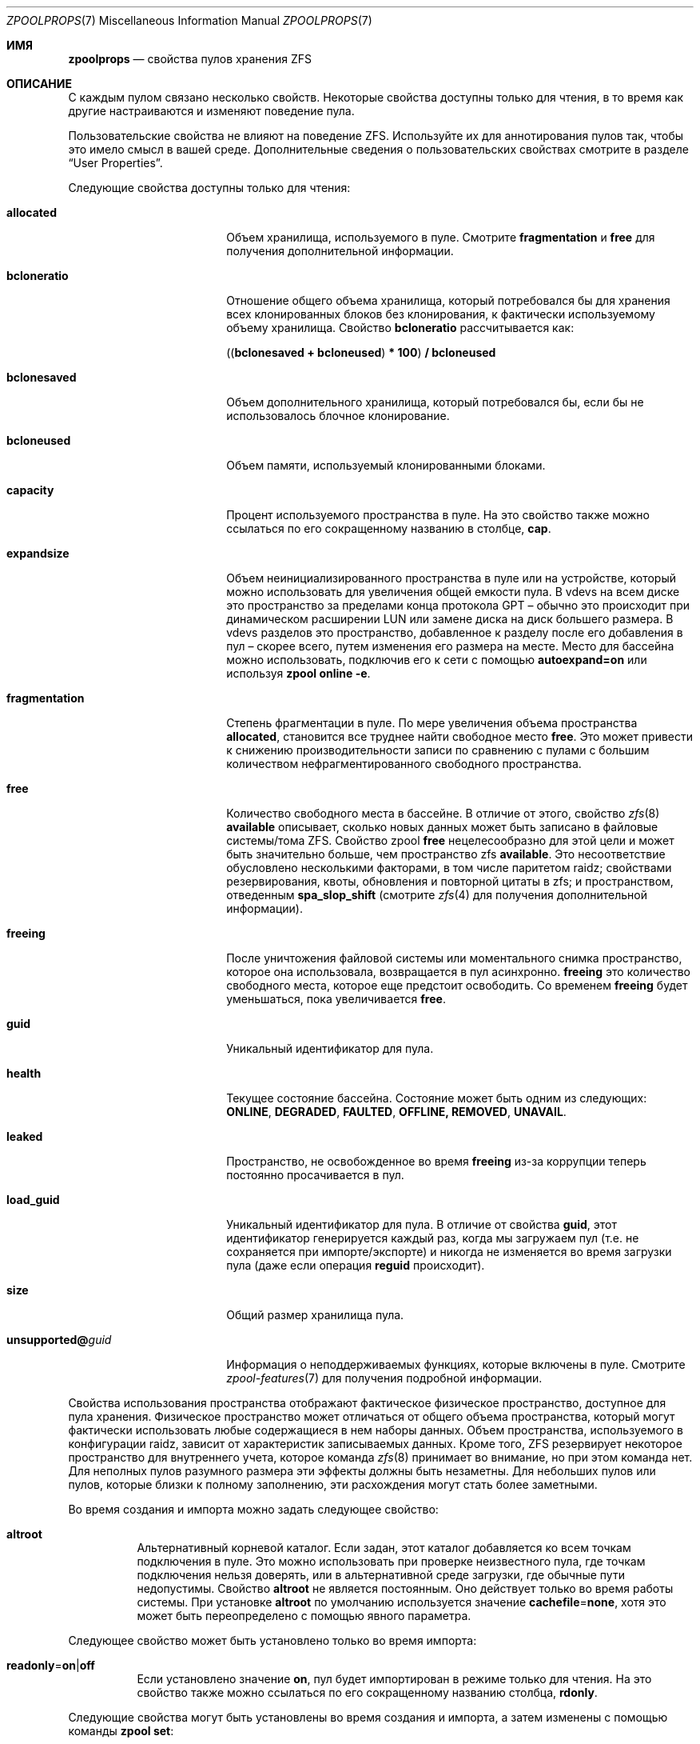 .\"
.\" CDDL HEADER START
.\"
.\" The contents of this file are subject to the terms of the
.\" Common Development and Distribution License (the "License").
.\" You may not use this file except in compliance with the License.
.\"
.\" You can obtain a copy of the license at usr/src/OPENSOLARIS.LICENSE
.\" or https://opensource.org/licenses/CDDL-1.0.
.\" See the License for the specific language governing permissions
.\" and limitations under the License.
.\"
.\" When distributing Covered Code, include this CDDL HEADER in each
.\" file and include the License file at usr/src/OPENSOLARIS.LICENSE.
.\" If applicable, add the following below this CDDL HEADER, with the
.\" fields enclosed by brackets "[]" replaced with your own identifying
.\" information: Portions Copyright [yyyy] [name of copyright owner]
.\"
.\" CDDL HEADER END
.\"
.\" Copyright (c) 2007, Sun Microsystems, Inc. All Rights Reserved.
.\" Copyright (c) 2012, 2018 by Delphix. All rights reserved.
.\" Copyright (c) 2012 Cyril Plisko. All Rights Reserved.
.\" Copyright (c) 2017 Datto Inc.
.\" Copyright (c) 2018 George Melikov. All Rights Reserved.
.\" Copyright 2017 Nexenta Systems, Inc.
.\" Copyright (c) 2017 Open-E, Inc. All Rights Reserved.
.\" Copyright (c) 2021, Colm Buckley <colm@tuatha.org>
.\" Copyright (c) 2023, Klara Inc.
.\"
.Dd April 18, 2023
.Dt ZPOOLPROPS 7
.Os
.
.Sh ИМЯ
.Nm zpoolprops
.Nd свойства пулов хранения ZFS
.
.Sh ОПИСАНИЕ
С каждым пулом связано несколько свойств.
Некоторые свойства доступны только для чтения, в то время как другие настраиваются и
изменяют поведение пула.
.Pp
Пользовательские свойства не влияют на поведение ZFS.
Используйте их для аннотирования пулов так, чтобы это имело смысл в вашей среде.
Дополнительные сведения о пользовательских свойствах смотрите в разделе
.Sx User Properties .
.Pp
Следующие свойства доступны только для чтения:
.Bl -tag -width "unsupported@guid"
.It Sy allocated
Объем хранилища, используемого в пуле.
Смотрите
.Sy fragmentation
и
.Sy free
для получения дополнительной информации.
.It Sy bcloneratio
Отношение общего объема хранилища, который потребовался бы для хранения всех
клонированных блоков без клонирования, к фактически используемому объему хранилища.
Свойство
.Sy bcloneratio
рассчитывается как:
.Pp
.Sy ( ( bclonesaved + bcloneused ) * 100 ) / bcloneused
.It Sy bclonesaved
Объем дополнительного хранилища, который потребовался бы, если
бы не использовалось блочное клонирование.
.It Sy bcloneused
Объем памяти, используемый клонированными блоками.
.It Sy capacity
Процент используемого пространства в пуле.
На это свойство также можно ссылаться по его сокращенному названию в столбце,
.Sy cap .
.It Sy expandsize
Объем неинициализированного пространства в пуле или на устройстве, который можно использовать для
увеличения общей емкости пула.
В vdevs на всем диске это пространство за пределами конца протокола GPT –
обычно это происходит при динамическом расширении LUN
или замене диска на диск большего размера.
В vdevs разделов это пространство, добавленное к разделу после его
добавления в пул – скорее всего, путем изменения его размера на месте.
Место для бассейна можно использовать, подключив его к сети с помощью
.Sy autoexpand=on
или используя
.Nm zpool Cm online Fl e .
.It Sy fragmentation
Степень фрагментации в пуле.
По мере увеличения объема пространства
.Sy allocated ,
становится все труднее найти свободное место
.Sy free .
Это может привести к снижению производительности записи по сравнению с пулами с большим
количеством нефрагментированного свободного пространства.
.It Sy free
Количество свободного места в бассейне.
В отличие от этого, свойство
.Xr zfs 8
.Sy available
описывает, сколько новых данных может быть записано в файловые системы/тома ZFS.
Свойство zpool
.Sy free
нецелесообразно для этой цели и может быть значительно больше,
чем пространство zfs
.Sy available .
Это несоответствие обусловлено несколькими факторами, в том числе паритетом raidz;
свойствами резервирования, квоты, обновления и повторной цитаты в zfs; и пространством,
отведенным
.Sy spa_slop_shift
(смотрите
.Xr zfs 4
для получения дополнительной информации).
.It Sy freeing
После уничтожения файловой системы или моментального снимка пространство, которое она использовала,
возвращается в пул асинхронно.
.Sy freeing
это количество свободного места, которое еще предстоит освободить.
Со временем
.Sy freeing
будет уменьшаться, пока увеличивается
.Sy free .
.It Sy guid
Уникальный идентификатор для пула.
.It Sy health
Текущее состояние бассейна.
Состояние может быть одним из следующих:
.Sy ONLINE , DEGRADED , FAULTED , OFFLINE, REMOVED , UNAVAIL .
.It Sy leaked
Пространство, не освобожденное во время
.Sy freeing
из-за коррупции теперь постоянно просачивается в пул.
.It Sy load_guid
Уникальный идентификатор для пула.
В отличие от свойства
.Sy guid ,
этот идентификатор генерируется каждый раз, когда мы загружаем пул (т.е.
не сохраняется при импорте/экспорте) и никогда не изменяется во время загрузки пула
(даже если операция
.Sy reguid
происходит).
.It Sy size
Общий размер хранилища пула.
.It Sy unsupported@ Ns Em guid
Информация о неподдерживаемых функциях, которые включены в пуле.
Смотрите
.Xr zpool-features 7
для получения подробной информации.
.El
.Pp
Свойства использования пространства отображают фактическое физическое пространство, доступное для
пула хранения.
Физическое пространство может отличаться от общего объема пространства, который
могут фактически использовать любые содержащиеся в нем наборы данных.
Объем пространства, используемого в конфигурации raidz, зависит от характеристик
записываемых данных.
Кроме того, ZFS резервирует некоторое пространство для внутреннего учета, которое команда
.Xr zfs 8
принимает во внимание, но при этом команда
.Nm
нет.
Для неполных пулов разумного размера эти эффекты должны быть незаметны.
Для небольших пулов или пулов, которые близки к полному заполнению, эти
расхождения могут стать более заметными.
.Pp
Во время создания и импорта можно задать следующее свойство:
.Bl -tag -width Ds
.It Sy altroot
Альтернативный корневой каталог.
Если задан, этот каталог добавляется ко всем точкам подключения в пуле.
Это можно использовать при проверке неизвестного пула, где точкам подключения нельзя
доверять, или в альтернативной среде загрузки, где обычные пути
недопустимы.
Свойство
.Sy altroot
не является постоянным.
Оно действует только во время работы системы.
При установке
.Sy altroot
по умолчанию используется значение
.Sy cachefile Ns = Ns Sy none ,
хотя это может быть переопределено с помощью явного параметра.
.El
.Pp
Следующее свойство может быть установлено только во время импорта:
.Bl -tag -width Ds
.It Sy readonly Ns = Ns Sy on Ns | Ns Sy off
Если установлено значение
.Sy on ,
пул будет импортирован в режиме только для чтения.
На это свойство также можно ссылаться по его сокращенному названию столбца,
.Sy rdonly .
.El
.Pp
Следующие свойства могут быть установлены во время создания и импорта, а затем
изменены с помощью команды
.Nm zpool Cm set :
.Bl -tag -width Ds
.It Sy ashift Ns = Ns Ar ashift
Показатель размера сектора пула, в зависимости от
.Sy 2
(внутренне именуемый
.Sy ashift ) .
Допустимы значения от 9 до 16 включительно; кроме того,
значение 0 (по умолчанию) означает автоматическое определение с использованием уровня блоков ядра
и внутреннего списка исключений ZFS.
Операции ввода-вывода будут выровнены по указанным границам размера.
Кроме того, минимальный размер (для диска)
для записи будет установлен на указанный размер, что соответствует
соотношению объема памяти и производительности.
Для достижения оптимальной производительности размер сектора пула должен быть больше
или равен размеру сектора базовых дисков.
Типичным случаем установки этого свойства является ситуация, когда
важна производительность и на базовых дисках используются сектора размером 4 КБ, но
сообщайте о секторах 512B операционной системе (по соображениям совместимости); в этом
случае установите
.Sy ashift Ns = Ns Sy 12
(которое
.Sy 1<<12 No = Sy 4096 ) .
Если это свойство задано,
оно используется в качестве значения подсказки по умолчанию в последующих операциях vdev (добавление,
присоединение и замена).
Изменение этого значения не изменит существующий
vdev, даже при замене диска; однако его можно использовать,
например, для замены устаревшего диска с секторами 512B на более новое
устройство с секторами 4KiB: это, вероятно, приведет к снижению производительности, но в то
же время может предотвратить потерю данных.
.It Sy autoexpand Ns = Ns Sy on Ns | Ns Sy off
Управляет автоматическим расширением пула при увеличении базового LUN.
Если установлено значение
.Sy on ,
размер пула будет изменен в соответствии с размером расширенного устройства.
Если устройство является частью зеркальной или raidz-группы, то все устройства в этой
зеркальной/raid-группе должны быть расширены, прежде чем новое пространство станет доступным для
пула.
По умолчанию установлено
.Sy off .
На это свойство также можно ссылаться по его сокращенному названию столбца,
.Sy expand .
.It Sy autoreplace Ns = Ns Sy on Ns | Ns Sy off
Управляет автоматической заменой устройства.
Если установлено значение
.Sy off ,
замена устройства должна быть инициирована администратором с помощью команды
.Nm zpool Cm replace .
Если установлено значение
.Sy on ,
любое новое устройство, обнаруженное в том же физическом местоположении, что и устройство, ранее
принадлежавшее пулу, автоматически форматируется и заменяется.
По умолчанию используется
.Sy off .
На это свойство также можно ссылаться по его сокращенному названию столбца,
.Sy replace .
Автозамена также может использоваться с виртуальными дисками (например, device
mapper) при условии, что вы используете пути /dev/disk/by-vdev, настроенные с помощью
vdev_id.conf.
Смотрите страницу руководства
.Xr vdev_id 8
для получения более подробной информации.
Для автозамены и автоматического подключения к сети требуется, чтобы демон событий ZFS был настроен и
запущен.
Смотрите страницу руководства
.Xr zed 8
для получения более подробной информации.
.It Sy autotrim Ns = Ns Sy on Ns | Ns Sy off
Когда установлено значение
.Sy on
пространство, которое было недавно освобождено и больше не выделяется пулом,
будет периодически сокращаться.
Это позволяет блокировать vdevs устройств, поддерживающие
BLKDISCARD, такие как твердотельные накопители или файловые vdevs, на которых базовая файловая система
поддерживает пробивку отверстий, для освобождения неиспользуемых блоков.
Значение по умолчанию для этого свойства равно
.Sy off .
.Pp
Автоматическая ОБРЕЗКА не приводит к немедленному восстановлению блоков после освобождения.
Вместо этого она, как правило, задерживает объединение меньших диапазонов
в несколько более крупных.
Затем они могут быть более эффективно переданы в хранилище.
ОБРЕЗКА на устройствах L2ARC включается с помощью настройки
.Sy l2arc_trim_ahead > 0 .
.Pp
Имейте в виду, что автоматическое удаление недавно освобожденных блоков данных может привести
к существенной нагрузке на базовые устройства хранения.
Это зависит от того, насколько хорошо конкретное устройство справляется с этими командами.
Для устройств более низкого уровня часто можно добиться большинства преимуществ
автоматической обрезки, периодически выполняя обрезку по требованию (вручную)
с помощью команды
.Nm zpool Cm trim .
.It Sy bootfs Ns = Ns Sy (unset) Ns | Ns Ar pool Ns Op / Ns Ar dataset
Определяет набор загрузочных данных по умолчанию для корневого пула.
Ожидается, что это свойство будет устанавливаться в основном программами установки и обновления.
Не все процессы загрузки дистрибутива Linux используют свойство bootfs.
.It Sy cachefile Ns = Ns Ar path Ns | Ns Sy none
Определяет местоположение, в котором кэшируется конфигурация пула.
Для обнаружения всех пулов при запуске системы требуется кэшированная копия
данных конфигурации, которая хранится в корневой файловой системе.
Все пулы в этом кэше автоматически импортируются при загрузке системы.
В некоторых средах, таких как установка и кластеризация, необходимо кэшировать эту
информацию в другом месте, чтобы пулы не
импортировались автоматически.
При установке этого свойства конфигурация пула кэшируется в другом месте, которое
впоследствии можно импортировать с помощью
.Nm zpool Cm import Fl c .
При установке значения
.Sy none
создает временный пул, который никогда не кэшируется, и
.Qq
.Pq пустая строка
использует местоположение по умолчанию.
.Pp
Несколько пулов могут совместно использовать один и тот же файл кэша.
Поскольку ядро уничтожает и воссоздает этот файл при добавлении и
удалении пулов, следует соблюдать осторожность при попытке доступа к этому файлу.
Когда последний пул, использующий
.Sy cachefile
если файл будет экспортирован или уничтожен, он будет пустым.
.It Sy comment Ns = Ns Ar text
Текстовая строка, состоящая из печатных символов ASCII, которая будет сохранена
таким образом, чтобы быть доступной даже в случае сбоя в работе пула.
Администратор может предоставить дополнительную информацию о пуле, используя это
свойство.
.It Sy compatibility Ns = Ns Sy off Ns | Ns Sy legacy Ns | Ns Ar file Ns Oo , Ns Ar file Oc Ns …
Указывает, что пул поддерживает совместимость с определенными наборами функций.
Если установлено значение
.Sy off
(или не установлена) совместимость отключена (все функции могут быть включены); если установлено значение
.Sy legacy Ns
никакие функции не могут быть включены.
Если задан список имен файлов, разделенных запятыми
(каждое имя файла может быть либо абсолютным путем, либо относительным к
.Pa /etc/zfs/compatibility.d
или
.Pa /usr/share/zfs/compatibility.d )
списки запрашиваемых функций считываются из этих файлов, разделенных
пробелами и/или запятыми.
Могут быть включены только те функции, которые присутствуют во всех файлах.
.Pp
Смотрите
.Xr zpool-features 7 ,
.Xr zpool-create 8
и
.Xr zpool-upgrade 8
для получения дополнительной информации о работе наборов функций совместимости.
.It Sy dedupditto Ns = Ns Ar number
Это свойство устарело и больше не имеет никакого эффекта.
.It Sy delegation Ns = Ns Sy on Ns | Ns Sy off
Определяет, предоставляется ли доступ непривилегированному пользователю на основе
разрешений, определенных для набора данных.
Смотрите
.Xr zfs 8
для получения дополнительной информации о делегированном администрировании ZFS.
.It Sy failmode Ns = Ns Sy wait Ns | Ns Sy continue Ns | Ns Sy panic
Управляет поведением системы в случае аварийного сбоя в работе пула.
Это состояние обычно возникает в результате потери подключения к базовому
устройству хранения данных или сбоя во всех устройствах в пуле.
Поведение такого события определяется следующим образом:
.Bl -tag -width "continue"
.It Sy wait
Блокирует весь доступ к вводу-выводу до тех пор, пока подключение устройства не будет восстановлено и ошибки
не будут устранены с помощью
.Nm zpool Cm clear .
Это поведение по умолчанию.
.It Sy continue
Возвращает
.Er EIO
на любые новые запросы ввода-вывода на запись, но разрешает чтение с любого из оставшихся исправных
устройств.
Любые запросы на запись, которые еще не были зафиксированы на диске, будут заблокированы.
.It Sy panic
Выводит сообщение на консоль и генерирует системный аварийный дамп.
.El
.It Sy feature@ Ns Ar feature_name Ns = Ns Sy enabled
Значением этого свойства является текущее состояние
.Ar feature_name .
Единственным допустимым значением при установке этого свойства является
.Sy enabled
который переводит
.Ar feature_name
во включенное состояние
Смотрите
.Xr zpool-features 7
для получения подробной информации о состояниях функций.
.It Sy listsnapshots Ns = Ns Sy on Ns | Ns Sy off
Определяет, выводится ли информация о моментальных снимках, связанных с этим пулом,
при запуске
.Nm zfs Cm list
без использования параметра
.Fl t .
Значение по умолчанию равно
.Sy off .
На это свойство также можно ссылаться по его сокращенному названию,
.Sy listsnaps .
.It Sy multihost Ns = Ns Sy on Ns | Ns Sy off
Определяет, следует ли выполнять проверку активности пула во время
.Nm zpool Cm import .
Когда пул определен как активный, он не может быть импортирован, даже при наличии опции
.Fl f .
Это свойство предназначено для использования в конфигурациях отработки
отказа, где несколько хостов имеют доступ к пулу в общем хранилище.
.Pp
Мультихостинг обеспечивает защиту только при импорте.
Он не защищает от
использования отдельного устройства в нескольких пулах, независимо от типа vdev.
Смотрите обсуждение в разделе
.Nm zpool Cm create .
.Pp
Когда это свойство включено, происходят периодические записи в хранилище, чтобы показать, что пул
используется.
Смотрите
.Sy zfs_multihost_interval
на странице руководства
.Xr zfs 4 .
Чтобы включить это свойство, каждый хост должен установить уникальный номер хостинга.
Смотрите
.Xr genhostid 1
.Xr zgenhostid 8
.Xr spl 4
для получения дополнительной информации.
Значение по умолчанию равно
.Sy off .
.It Sy version Ns = Ns Ar version
Текущая версия пула на диске.
Это значение может быть увеличено, но не уменьшено.
Предпочтительным способом обновления пулов является команда
.Nm zpool Cm upgrade ,
хотя это свойство можно использовать, когда для
обеспечения обратной совместимости требуется конкретная версия.
Как только в пуле будут включены флаги функций, это свойство больше не будет иметь
значения.
.El
.
.Ss User Properties
В дополнение к стандартным собственным свойствам, ZFS поддерживает произвольные пользовательские
свойства.
Пользовательские свойства не влияют на поведение ZFS, но приложения или
администраторы могут использовать их для аннотирования пулов.
.Pp
Имена пользовательских свойств должны содержать символ двоеточия
.Pq Qq Sy \&:
чтобы отличать их от собственных свойств.
Они могут содержать строчные буквы, цифры и следующие
знаки препинания: двоеточие
.Pq Qq Sy \&: ,
тире
.Pq Qq Sy - ,
точка
.Pq Qq Sy \&. ,
и нижнее подчеркивание
.Pq Qq Sy _ .
Ожидаемое соглашение заключается в том, что имя свойства делится на две части
, такие как
.Ar модуль : Ns Ar свойство ,
но это пространство имен не поддерживается ZFS.
Имена пользовательских свойств могут содержать не более 256 символов и не могут начинаться с тире
.Pq Qq Sy - .
.Pp
При программном использовании пользовательских свойств настоятельно рекомендуется использовать
обратное доменное имя DNS для компонента
.Ar модуль
из имен свойств, чтобы уменьшить вероятность того, что два
независимо разработанных пакета будут использовать одно и то же имя свойства для разных
целей.
.Pp
Значения пользовательских свойств являются произвольными строками и
никогда не проверяются.
Все команды, которые работают со свойствами
.Po Nm zpool Cm list ,
.Nm zpool Cm get ,
.Nm zpool Cm set ,
и так далее
.Pc
может использоваться для управления как собственными, так и пользовательскими свойствами.
Используйте
.Nm zpool Cm set Ar name Ns =
чтобы очистить пользовательское свойство.
Значения свойств ограничены 8192 байтами.
